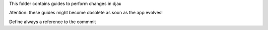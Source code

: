 This folder contains guides to perform changes in djau

Atention: these guides might become obsolete as soon as the app evolves!

Define always a reference to the commmit
